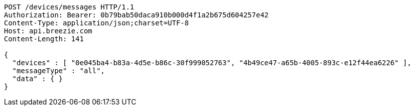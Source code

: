 [source,http,options="nowrap"]
----
POST /devices/messages HTTP/1.1
Authorization: Bearer: 0b79bab50daca910b000d4f1a2b675d604257e42
Content-Type: application/json;charset=UTF-8
Host: api.breezie.com
Content-Length: 141

{
  "devices" : [ "0e045ba4-b83a-4d5e-b86c-30f999052763", "4b49ce47-a65b-4005-893c-e12f44ea6226" ],
  "messageType" : "all",
  "data" : { }
}
----